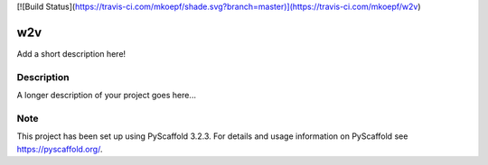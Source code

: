 [![Build Status](https://travis-ci.com/mkoepf/shade.svg?branch=master)](https://travis-ci.com/mkoepf/w2v)

===
w2v
===

Add a short description here!


Description
===========

A longer description of your project goes here...


Note
====

This project has been set up using PyScaffold 3.2.3. For details and usage
information on PyScaffold see https://pyscaffold.org/.
